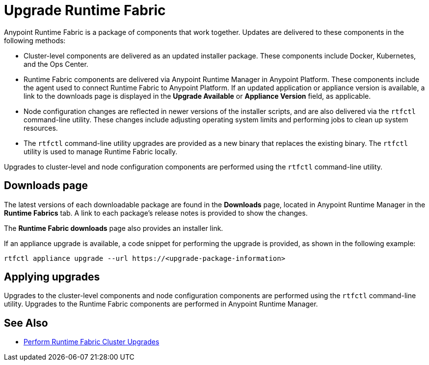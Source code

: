 = Upgrade Runtime Fabric

Anypoint Runtime Fabric is a package of components that work together. Updates are delivered to these components in the following methods:

* Cluster-level components are delivered as an updated installer package. These components include Docker, Kubernetes, and the Ops Center.

* Runtime Fabric components are delivered via Anypoint Runtime Manager in Anypoint Platform. These components include the agent used to connect Runtime Fabric to Anypoint Platform. If an updated application or appliance version is available, a link to the downloads page is displayed in the *Upgrade Available* or *Appliance Version* field, as applicable.

* Node configuration changes are reflected in newer versions of the installer scripts, and are also delivered via the `rtfctl` command-line utility. These changes include adjusting operating system limits and performing jobs to clean up system resources.

* The `rtfctl` command-line utility upgrades are provided as a new binary that replaces the existing binary. The `rtfctl` utility is used to manage Runtime Fabric locally.

Upgrades to cluster-level and node configuration components are performed using the `rtfctl` command-line utility.

## Downloads page

The latest versions of each downloadable package are found in the *Downloads* page, located in Anypoint Runtime Manager in the *Runtime Fabrics* tab. A link to each package’s release notes is provided to show the changes.

The *Runtime Fabric downloads* page also provides an installer link.

If an appliance upgrade is available, a code snippet for performing the upgrade is provided, as shown in the following example:
```
rtfctl appliance upgrade --url https://<upgrade-package-information>
```

## Applying upgrades

Upgrades to the cluster-level components and node configuration components are performed using the `rtfctl` command-line utility. Upgrades to the Runtime Fabric components are performed in Anypoint Runtime Manager.

== See Also

* xref:upgrade-cluster.adoc[Perform Runtime Fabric Cluster Upgrades]
